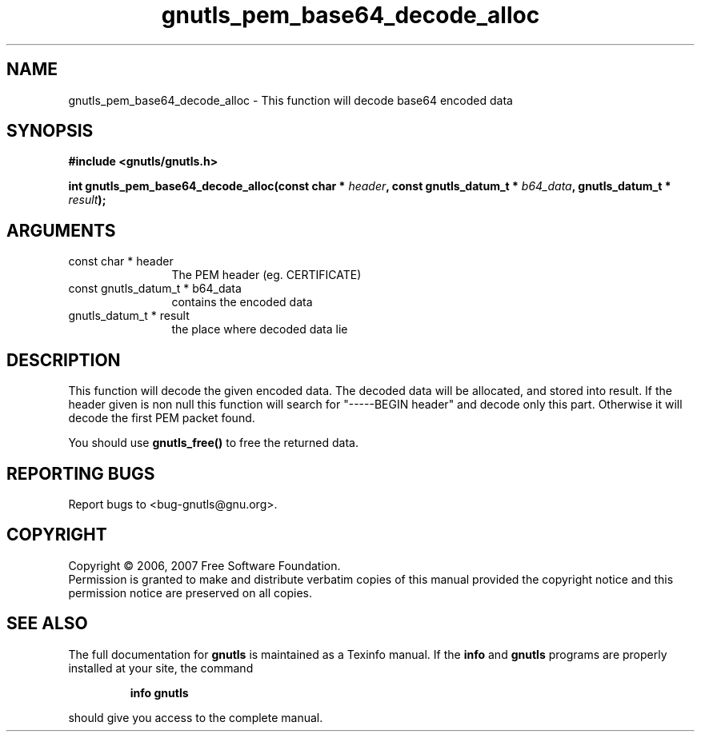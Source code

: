 .\" DO NOT MODIFY THIS FILE!  It was generated by gdoc.
.TH "gnutls_pem_base64_decode_alloc" 3 "2.2.0" "gnutls" "gnutls"
.SH NAME
gnutls_pem_base64_decode_alloc \- This function will decode base64 encoded data
.SH SYNOPSIS
.B #include <gnutls/gnutls.h>
.sp
.BI "int gnutls_pem_base64_decode_alloc(const char * " header ", const gnutls_datum_t * " b64_data ", gnutls_datum_t * " result ");"
.SH ARGUMENTS
.IP "const char * header" 12
The PEM header (eg. CERTIFICATE)
.IP "const gnutls_datum_t * b64_data" 12
contains the encoded data
.IP "gnutls_datum_t * result" 12
the place where decoded data lie
.SH "DESCRIPTION"
This function will decode the given encoded data. The decoded data
will be allocated, and stored into result.
If the header given is non null this function will search for 
"\-\-\-\-\-BEGIN header" and decode only this part. Otherwise it will decode the 
first PEM packet found.

You should use \fBgnutls_free()\fP to free the returned data.
.SH "REPORTING BUGS"
Report bugs to <bug-gnutls@gnu.org>.
.SH COPYRIGHT
Copyright \(co 2006, 2007 Free Software Foundation.
.br
Permission is granted to make and distribute verbatim copies of this
manual provided the copyright notice and this permission notice are
preserved on all copies.
.SH "SEE ALSO"
The full documentation for
.B gnutls
is maintained as a Texinfo manual.  If the
.B info
and
.B gnutls
programs are properly installed at your site, the command
.IP
.B info gnutls
.PP
should give you access to the complete manual.
